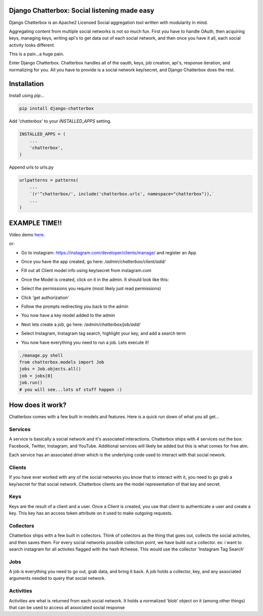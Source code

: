 Django Chatterbox: Social listening made easy
==================================================

.. image:: https://img.shields.io/pypi/v/django-chatterbox.svg
    :target: https://pypi.python.org/pypi/django-chatterbox

.. image:: https://img.shields.io/pypi/dm/django-chatterbox.svg
        :target: https://pypi.python.org/pypi/django-chatterbox


Django Chatterbox is an Apache2 Licensed Social aggregation tool written with
modularity in mind.

Aggregating content from multiple social networks is not so much fun.  First
you have to handle OAuth, then acquiring keys, managing keys, writing api's
to get data out of each social network, and then once you have it all, each
social activity looks different.

This is a pain...a huge pain.

Enter Django Chatterbox.  Chatterbox handles all of the oauth, keys, job
creation, api's, response iteration, and normalizing for you.  All you have to
provide is a social network key/secret, and Django Chatterbox does the rest.

Installation
=============

Install using `pip`...

.. code-block:: bash

    pip install django-chatterbox

Add `'chatterbox'` to your `INSTALLED_APPS` setting.

.. code-block:: python

    INSTALLED_APPS = (
        ...
        'chatterbox',
    )


Append urls to urls.py

.. code-block:: python

    urlpatterns = patterns(
        ...
        `(r'^chatterbox/', include('chatterbox.urls', namespace="chatterbox")),`
        ...
    )


EXAMPLE TIME!!
==========================


Video demo here_.

.. _here: https://www.youtube.com/embed/g5q4FBLctvE

or:

- Go to instagram: https://instagram.com/developer/clients/manage/ and register an App
- Once you have the app created, go here: `/admin/chatterbox/client/add/`
- Fill out all Client model info using key/secret from instagram.com
- Once the Model is created, click on it in the admin. It should look like this:
    .. image:: https://www.evernote.com/shard/s503/sh/e3a0b4d3-8445-4e0e-953c-b170015f5c79/04111dcbb150cd0eb0c41bb760b224fe/deep/0/Change-client---Django-site-admin.png
- Select the permissions you require (most likely just read permissions)
- Click 'get authorization'
- Follow the prompts redirecting you back to the admin
- You now have a key model added to the admin
- Next lets create a job, go here: `/admin/chatterbox/job/add/`
- Select Instagram, Instagram tag search, highlight your key, and add a search term
- You now have everything you need to run a job.  Lets execute it!

.. code-block:: python

    ./manage.py shell
    from chatterbox.models import Job
    jobs = Job.objects.all()
    job = jobs[0]
    job.run()
    # you will see...lots of stuff happen :)



How does it work?
==========================

Chatterbox comes with a few built in models and features.  Here is a
quick run down of what you all get...

Services
----------------
A service is basically a social network and it's associated interactions.
Chatterbox ships with 4 services out the box: Facebook, Twitter, Instagram,
and YouTube.  Additional services will likely be added but this is what
comes for free atm.

Each service has an associated driver which is the underlying code used
to interact with that social nework.

Clients
----------------
If you have ever worked with any of the social networks you know that
to interact with it, you need to go grab a key/secret for that social
network.  Chatterbox clients are the model representation of that key and
secret.

Keys
-------------
Keys are the result of a client and a user.  Once a Client is created,
you use that client to authenticate a user and create a key.  This key
has an access token attribute on it used to make outgoing requests.

Collectors
-------------
Chatterbox ships with a few built in collectors.  Think of collectors as
the thing that goes out, collects the social activites, and then saves them.
For every social networks possible collection point, we have build out a
collector.  ex: i want to search instagram for all activites flagged with
the hash #cheese.  This would use the collector 'Instagram Tag Search'


Jobs
-----
A job is everything you need to go out, grab data, and bring it back.
A job holds a collector, key, and any associated arguments needed to
query that social network.

Activities
------------------
Activities are what is returned from each social network.  It holds a
normalized 'blob' object on it (among other things) that can be used
to access all associated social response
